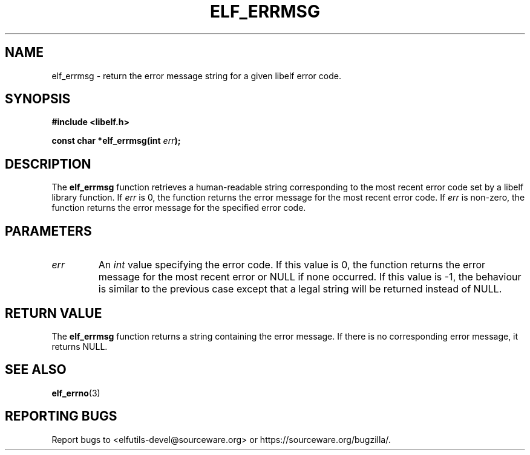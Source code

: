.TH ELF_ERRMSG 3 2024-06-24 "Libelf" "Libelf Programmer's Manual"

.SH NAME
elf_errmsg \- return the error message string for a given libelf error code.

.SH SYNOPSIS
.B #include <libelf.h>

.BI "const char *elf_errmsg(int " err ");"

.SH DESCRIPTION
The \fBelf_errmsg\fP function retrieves a human-readable string corresponding to the most recent error code set by a libelf library function. If \fIerr\fP is 0, the function returns the error message for the most recent error code. If \fIerr\fP is non-zero, the function returns the error message for the specified error code.

.SH PARAMETERS
.TP
.I err
An \fIint\fP value specifying the error code. If this value is 0, the function returns the error message for the most recent error or NULL if none occurred. If this value is -1, the behaviour is similar to the previous case except that a legal string will be returned instead of NULL.

.SH RETURN VALUE
The \fBelf_errmsg\fP function returns a string containing the error message. If there is no corresponding error message, it returns NULL.

.SH SEE ALSO
.BR elf_errno (3)

.SH REPORTING BUGS
Report bugs to <elfutils-devel@sourceware.org> or https://sourceware.org/bugzilla/.
